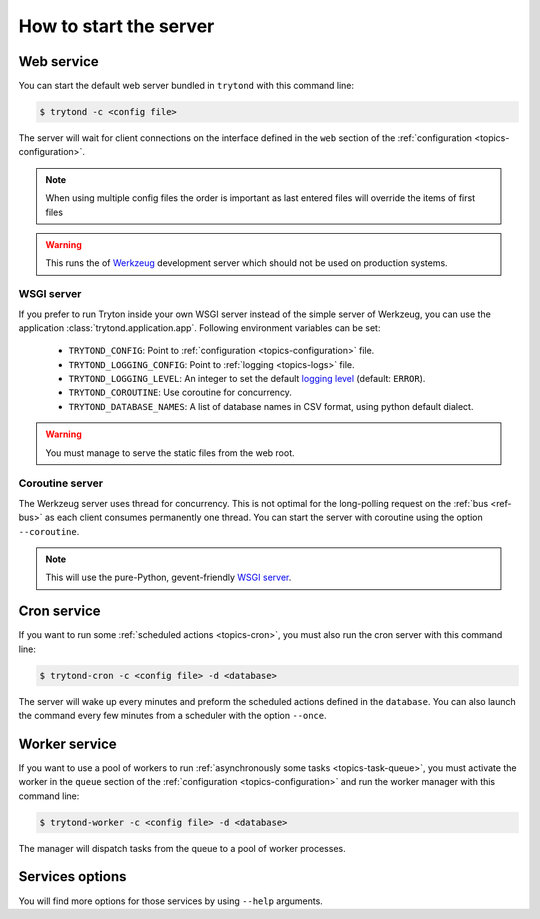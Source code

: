.. _topics-start-server:

=======================
How to start the server
=======================

Web service
===========

You can start the default web server bundled in ``trytond`` with this command
line:

.. code-block:: console

    $ trytond -c <config file>

The server will wait for client connections on the interface defined in the
``web`` section of the :ref:`configuration <topics-configuration>`.

.. note::

   When using multiple config files the order is important as last entered
   files will override the items of first files

.. warning::
   This runs the of `Werkzeug`_ development server which should not be used on
   production systems.

.. _`Werkzeug`: https://werkzeug.palletsprojects.com/

WSGI server
-----------

If you prefer to run Tryton inside your own WSGI server instead of the simple
server of Werkzeug, you can use the application
:class:`trytond.application.app`.
Following environment variables can be set:

 * ``TRYTOND_CONFIG``: Point to :ref:`configuration <topics-configuration>`
   file.
 * ``TRYTOND_LOGGING_CONFIG``: Point to :ref:`logging <topics-logs>` file.
 * ``TRYTOND_LOGGING_LEVEL``: An integer to set the default `logging level`_
   (default: ``ERROR``).
 * ``TRYTOND_COROUTINE``: Use coroutine for concurrency.
 * ``TRYTOND_DATABASE_NAMES``: A list of database names in CSV format, using
   python default dialect.

.. warning:: You must manage to serve the static files from the web root.

.. _`logging level`: https://docs.python.org/library/logging.html#logging-levels

Coroutine server
----------------

The Werkzeug server uses thread for concurrency. This is not optimal for the
long-polling request on the :ref:`bus <ref-bus>` as each client consumes
permanently one thread.
You can start the server with coroutine using the option ``--coroutine``.

.. note::
   This will use the pure-Python, gevent-friendly `WSGI server
   <http://www.gevent.org/api/gevent.pywsgi.html>`_.

Cron service
============

If you want to run some :ref:`scheduled actions <topics-cron>`, you must also
run the cron server with this command line:

.. code-block:: console

    $ trytond-cron -c <config file> -d <database>

The server will wake up every minutes and preform the scheduled actions defined
in the ``database``.
You can also launch the command every few minutes from a scheduler with the
option ``--once``.

Worker service
==============

If you want to use a pool of workers to run :ref:`asynchronously some tasks
<topics-task-queue>`, you must activate the worker in the ``queue`` section of
the :ref:`configuration <topics-configuration>` and run the worker manager with
this command line:

.. code-block:: console

    $ trytond-worker -c <config file> -d <database>

The manager will dispatch tasks from the queue to a pool of worker processes.

Services options
================

You will find more options for those services by using ``--help`` arguments.
